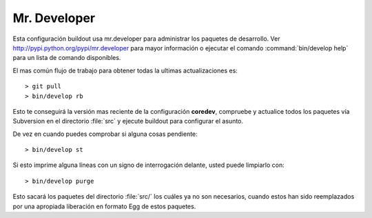 .. -*- coding: utf-8 -*-

Mr. Developer
=============

Esta configuración buildout usa mr.developer para administrar los paquetes de desarrollo. Ver 
http://pypi.python.org/pypi/mr.developer para mayor información o ejecutar 
el comando :command:`bin/develop help` para un lista de comando disponibles.

El mas común flujo de trabajo para obtener todas la ultimas actualizaciones es::

  > git pull
  > bin/develop rb

Esto te conseguirá la versión mas reciente de la configuración **coredev**, compruebe y actualice todos los paquetes vía Subversion en el directorio :file:`src` y ejecute buildout para configurar el asunto.

De vez en cuando puedes comprobar si alguna cosas pendiente::

  > bin/develop st

Si esto imprime alguna líneas con un signo de interrogación delante, usted puede limpiarlo con::

  > bin/develop purge

Esto sacará los paquetes del directorio :file:`src/` los cuáles ya no son necesarios, cuando estos han sido reemplazados por una apropiada liberación en formato Egg de estos paquetes.
